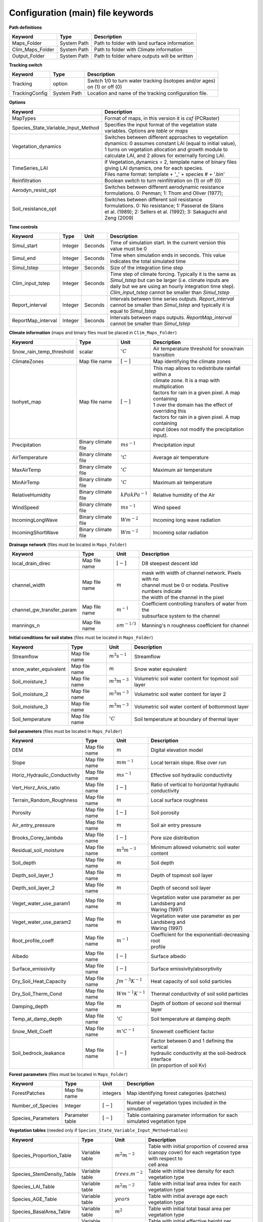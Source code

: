 Configuration (main) file keywords
==================================

**Path definitions**

+--------------------+--------------+-----------------------------------------------------------+
| Keyword            | Type         | Description                                               |
+====================+==============+===========================================================+
| Maps\_Folder       | System Path  | Path to folder with land surface information              |
+--------------------+--------------+-----------------------------------------------------------+
| Clim\_Maps\_Folder | System Path  | Path to folder with Climate information                   |
+--------------------+--------------+-----------------------------------------------------------+
| Output\_Folder     | System Path  | Path to folder where outputs will be written              |
+--------------------+--------------+-----------------------------------------------------------+

**Tracking switch**

+--------------------+--------------+------------------------------------------------------------+
| Keyword            | Type         | Description                                                |
+====================+==============+============================================================+
| Tracking           | option       | | Switch 1/0 to turn water tracking (isotopes and/or ages) |
|                    |              | | on (1) or off (0)                                        |
+--------------------+--------------+------------------------------------------------------------+
| TrackingConfig     | System Path  | Location and name of the tracking configuration file.      |
+--------------------+--------------+------------------------------------------------------------+

**Options**

+-----------------------------------------+---------------------------------------------------------------+
| Keyword                                 | Description                                                   |
+=========================================+===============================================================+
| MapTypes                                | Format of maps, in this version it is *csf* (PCRaster)        |
+-----------------------------------------+---------------------------------------------------------------+
| Species\_State\_Variable\_Input\_Method | | Specifies the input format of the vegetation state          |
|                                         | | variables. Options are *table* or *maps*                    |
+-----------------------------------------+---------------------------------------------------------------+
| Vegetation\_dynamics                    | | Switches between different approaches to vegetation         |
|                                         | | dynamics: 0 assumes constant LAI (equal to initial value),  |
|                                         | | 1 turns on vegetation allocation and growth module to       |
|                                         | | calculate LAI, and 2 allows for externally forcing LAI.     |
+-----------------------------------------+---------------------------------------------------------------+
| TimeSeries\_LAI                         | | if Vegetation\_dynamics = 2, template name of binary files  |
|                                         | | giving LAI dynamics, one for each species.                  |
|                                         | | Files name format: template + '_' + species # + '.bin'      |
+-----------------------------------------+---------------------------------------------------------------+
| Reinfiltration                          | Boolean switch to turn reinfiltration on (1) or off (0)       |
+-----------------------------------------+---------------------------------------------------------------+
| Aerodyn\_resist\_opt                    | | Switches between different aerodynamic resistance           |
|                                         | | formulations. 0: Penman; 1: Thom and Oliver (1977);         |
+-----------------------------------------+---------------------------------------------------------------+
| Soil\_resistance\_opt                   | | Switches between different soil resistance                  |
|                                         | | formulations. 0: No resistance; 1: Passerat de Silans       |
|                                         | | et al. (1989); 2: Sellers et al. (1992); 3: Sakaguchi and   |
|                                         | | Zeng (2009)                                                 |
+-----------------------------------------+---------------------------------------------------------------+

**Time controls**

+---------------------+---------+---------+--------------------------------------------------------------+
| Keyword             | Type    | Unit    | Description                                                  |
+=====================+=========+=========+==============================================================+
| Simul\_start        | Integer | Seconds | | Time of simulation start. In the current version this      |
|                     |         |         | | value must be 0                                            |
+---------------------+---------+---------+--------------------------------------------------------------+
| Simul\_end          | Integer | Seconds | | Time when simulation ends in seconds. This value           |
|                     |         |         | | indicates the total simulated time                         |
+---------------------+---------+---------+--------------------------------------------------------------+
| Simul\_tstep        | Integer | Seconds | | Size of the integration time step                          |
+---------------------+---------+---------+--------------------------------------------------------------+
| Clim\_input\_tstep  | Integer | Seconds | | Time step of climate forcing. Typically it is the same as  |
|                     |         |         | | *Simul\_tstep* but can be larger (i.e. climate inputs are  |
|                     |         |         | | daily but we are using an hourly integration time step).   |
|                     |         |         | | *Clim\_input\_tstep* cannot be smaller than *Simul\_tstep* |
+---------------------+---------+---------+--------------------------------------------------------------+
| Report\_interval    | Integer | Seconds | | Intervals between time series outputs. *Report\_interval*  |  
|                     |         |         | | cannot be smaller than *Simul\_tstep* and typically it is  |
|                     |         |         | | equal to *Simul\_tstep*                                    |
+---------------------+---------+---------+--------------------------------------------------------------+
| ReportMap\_interval | Integer | Seconds | | Intervals between maps outputs. *ReportMap\_interval*      |
|                     |         |         | | cannot be smaller than *Simul\_tstep*                      |
+---------------------+---------+---------+--------------------------------------------------------------+

**Climate information** (maps and binary files must be placed in ``Clim_Maps_Folder``)

+-----------------------------+---------------------+----------------------+-------------------------------------------------------+
| Keyword                     | Type                | Unit                 | Description                                           |
+=============================+=====================+======================+=======================================================+
| Snow\_rain\_temp\_threshold | scalar              | :math:`^{\circ}C`    | Air temperature threshold for snow/rain transition    |
+-----------------------------+---------------------+----------------------+-------------------------------------------------------+
| ClimateZones                | Map file name       | :math:`[-]`          | Map identifying the climate zones                     |
+-----------------------------+---------------------+----------------------+-------------------------------------------------------+
| Isohyet\_map                | Map file name       | :math:`[-]`          | | This map allows to redistribute rainfall within a   |
|                             |                     |                      | | climate zone. It is a map with multiplication       |
|                             |                     |                      | | factors for rain in a given pixel. A map containing |
|                             |                     |                      | | 1 over the domain has the effect of overriding this |
|                             |                     |                      | | factors for rain in a given pixel. A map containing |
|                             |                     |                      | | input (does not modify the precipitation input).    |
+-----------------------------+---------------------+----------------------+-------------------------------------------------------+
| Precipitation               | Binary climate file | :math:`ms^{-1}`      | Precipitation input                                   |
+-----------------------------+---------------------+----------------------+-------------------------------------------------------+
| AirTemperature              | Binary climate file | :math:`^{\circ}C`    | Average air temperature                               |
+-----------------------------+---------------------+----------------------+-------------------------------------------------------+
| MaxAirTemp                  | Binary climate file | :math:`^{\circ}C`    | Maximum air temperature                               |
+-----------------------------+---------------------+----------------------+-------------------------------------------------------+
| MinAirTemp                  | Binary climate file | :math:`^{\circ}C`    | Maximum air temperature                               |
+-----------------------------+---------------------+----------------------+-------------------------------------------------------+
| RelativeHumidity            | Binary climate file | :math:`kPa kPa^{-1}` | Relative humidity of the Air                          |
+-----------------------------+---------------------+----------------------+-------------------------------------------------------+
| WindSpeed                   | Binary climate file | :math:`ms^{-1}`      | Wind speed                                            |
+-----------------------------+---------------------+----------------------+-------------------------------------------------------+
| IncomingLongWave            | Binary climate file | :math:`Wm^{-2}`      | Incoming long wave radiation                          |
+-----------------------------+---------------------+----------------------+-------------------------------------------------------+
| IncomingShortWave           | Binary climate file | :math:`Wm^{-2}`      | Incoming solar radiation                              |
+-----------------------------+---------------------+----------------------+-------------------------------------------------------+

**Drainage network** (files must be located in ``Maps_Folder``)

+------------------------------+---------------+-------------------+----------------------------------------------------------+
| Keyword                      | Type          | Unit              | Description                                              |
+==============================+===============+===================+==========================================================+
| local\_drain\_direc          | Map file name | :math:`[-]`       | D8 steepest descent ldd                                  |
+------------------------------+---------------+-------------------+----------------------------------------------------------+
| channel\_width               | Map file name | :math:`m`         | | mask with width of channel network. Pixels with no     |
|                              |               |                   | | channel must be 0 or nodata. Positive numbers indicate |
|                              |               |                   | | the width of the channel in the pixel                  |
+------------------------------+---------------+-------------------+----------------------------------------------------------+
| channel\_gw\_transfer\_param | Map file name | :math:`m^{-1}`    | | Coefficient controlling transfers of water from the    |
|                              |               |                   | | subsurface system to the channel                       |
+------------------------------+---------------+-------------------+----------------------------------------------------------+
| mannings\_n                  | Map file name | :math:`sm^{-1/3}` | Manning's n roughness coefficient for channel            |
+------------------------------+---------------+-------------------+----------------------------------------------------------+

**Initial conditions for soil states** (files must be located in ``Maps_Folder``)

+-------------------------+---------------+--------------------+------------------------------------------------------+
| Keyword                 | Type          | Unit               | Description                                          |
+=========================+===============+====================+======================================================+
| Streamflow              | Map file name | :math:`m^3 s^{-1}` | Streamflow                                           |
+-------------------------+---------------+--------------------+------------------------------------------------------+
| snow\_water\_equivalent | Map file name | :math:`m`          | Snow water equivalent                                |
+-------------------------+---------------+--------------------+------------------------------------------------------+
| Soil\_moisture\_1       | Map file name | :math:`m^3 m^{-3}` | Volumetric soil water content for topmost soil layer |
+-------------------------+---------------+--------------------+------------------------------------------------------+
| Soil\_moisture\_2       | Map file name | :math:`m^3 m^{-3}` | Volumetric soil water content for layer 2            |
+-------------------------+---------------+--------------------+------------------------------------------------------+
| Soil\_moisture\_3       | Map file name | :math:`m^3 m^{-3}` | Volumetric soil water content of bottommost layer    |
+-------------------------+---------------+--------------------+------------------------------------------------------+
| Soil\_temperature       | Map file name | :math:`^{\circ}C`  | Soil temperature at boundary of thermal layer        |
+-------------------------+---------------+--------------------+------------------------------------------------------+


**Soil parameters** (files must be located in ``Maps_Folder``)

+--------------------------------+---------------+-------------------------+--------------------------------------------------------+
| Keyword                        | Type          | Unit                    | Description                                            |
+================================+===============+=========================+========================================================+
| DEM                            | Map file name | :math:`m`               | Digital elevation model                                |
+--------------------------------+---------------+-------------------------+--------------------------------------------------------+
| Slope                          | Map file name | :math:`mm^{-1}`         | Local terrain slope. Rise over run                     |
+--------------------------------+---------------+-------------------------+--------------------------------------------------------+
| Horiz\_Hydraulic\_Conductivity | Map file name | :math:`ms^{-1}`         | Effective soil hydraulic conductivity                  |
+--------------------------------+---------------+-------------------------+--------------------------------------------------------+
| Vert\_Horz\_Anis\_ratio        | Map file name | :math:`[-]`             | Ratio of vertical to horizontal hydraulic conductivity |
+--------------------------------+---------------+-------------------------+--------------------------------------------------------+
| Terrain\_Random\_Roughness     | Map file name | :math:`m`               | Local surface roughness                                |
+--------------------------------+---------------+-------------------------+--------------------------------------------------------+
| Porosity                       | Map file name | :math:`[-]`             | Soil porosity                                          |
+--------------------------------+---------------+-------------------------+--------------------------------------------------------+
| Air\_entry\_pressure           | Map file name | :math:`m`               | Soil air entry pressure                                |
+--------------------------------+---------------+-------------------------+--------------------------------------------------------+
| Brooks\_Corey\_lambda          | Map file name | :math:`[-]`             | Pore size distribution                                 |
+--------------------------------+---------------+-------------------------+--------------------------------------------------------+
| Residual\_soil\_moisture       | Map file name | :math:`m^{3}m^{-3}`     | Minimum allowed volumetric soil water content          |
+--------------------------------+---------------+-------------------------+--------------------------------------------------------+
| Soil\_depth                    | Map file name | :math:`m`               | Soil depth                                             |
+--------------------------------+---------------+-------------------------+--------------------------------------------------------+
| Depth\_soil\_layer\_1          | Map file name | :math:`m`               | Depth of topmost soil layer                            |
+--------------------------------+---------------+-------------------------+--------------------------------------------------------+
| Depth\_soil\_layer\_2          | Map file name | :math:`m`               | Depth of second soil layer                             |
+--------------------------------+---------------+-------------------------+--------------------------------------------------------+
| Veget\_water\_use\_param1      | Map file name | :math:`m`               | | Vegetation water use parameter as per Landsberg and  |
|                                |               |                         | | Waring (1997)                                        |
+--------------------------------+---------------+-------------------------+--------------------------------------------------------+
| Veget\_water\_use\_param2      | Map file name | :math:`m`               | | Vegetation water use parameter as per Landsberg and  |
|                                |               |                         | | Waring (1997)                                        |
+--------------------------------+---------------+-------------------------+--------------------------------------------------------+
| Root\_profile\_coeff           | Map file name | :math:`m^{-1}`          | | Coefficient for the exponentiall-decreasing root     |
|                                |               |                         | | profile                                              |
+--------------------------------+---------------+-------------------------+--------------------------------------------------------+
| Albedo                         | Map file name | :math:`[-]`             | Surface albedo                                         |
+--------------------------------+---------------+-------------------------+--------------------------------------------------------+
| Surface\_emissivity            | Map file name | :math:`[-]`             | Surface emissivity/absorptivity                        |
+--------------------------------+---------------+-------------------------+--------------------------------------------------------+
| Dry\_Soil\_Heat\_Capacity      | Map file name | :math:`Jm^{-3}K^{-1}`   | Heat capacity of soil solid particles                  |
+--------------------------------+---------------+-------------------------+--------------------------------------------------------+
| Dry\_Soil\_Therm\_Cond         | Map file name | :math:`Wm^{-1}K^{-1}`   | Thermal conductivity of soil solid particles           |
+--------------------------------+---------------+-------------------------+--------------------------------------------------------+
| Damping\_depth                 | Map file name | :math:`m`               | Depth of bottom of second soil thermal layer           |
+--------------------------------+---------------+-------------------------+--------------------------------------------------------+
| Temp\_at\_damp\_depth          | Map file name | :math:`^{\circ}C`       | Soil temperature at damping depth                      |
+--------------------------------+---------------+-------------------------+--------------------------------------------------------+
| Snow\_Melt\_Coeff              | Map file name | :math:`m^{\circ}C^{-1}` | Snowmelt coefficient factor                            |
+--------------------------------+---------------+-------------------------+--------------------------------------------------------+
| Soil\_bedrock\_leakance        | Map file name | :math:`[-]`             | | Factor between 0 and 1 defining the vertical         |
|                                |               |                         | | hydraulic conductivity at the soil-bedrock interface |
|                                |               |                         | | (in proportion of soil Kv)                           |
+--------------------------------+---------------+-------------------------+--------------------------------------------------------+
  

**Forest parameters** (files must be located in ``Maps_Folder``)

+---------------------+-----------------+-------------+---------------------------------------------------------------------------+
| Keyword             | Type            | Unit        | Description                                                               |
+=====================+=================+=============+===========================================================================+
| ForestPatches       | Map file name   | integers    | Map identifying forest categories (patches)                               |
+---------------------+-----------------+-------------+---------------------------------------------------------------------------+
| Number\_of\_Species | Integer         | :math:`[-]` | Number of vegetation types included in the simulation                     |
+---------------------+-----------------+-------------+---------------------------------------------------------------------------+
| Species\_Parameters | Parameter table | :math:`[-]` | Table containing parameter information for each simulated vegetation type |
+---------------------+-----------------+-------------+---------------------------------------------------------------------------+


**Vegetation tables** (needed only if ``Species_State_Variable_Input_Method=tables``)

+-----------------------------+----------------+----------------------+-------------------------------------------------------------+
| Keyword                     | Type           | Unit                 | Description                                                 |
+=============================+================+======================+=============================================================+
| Species\_Proportion\_Table  | Variable table | :math:`m^{2} m^{-2}` | | Table with initial proportion of covered area             |
|                             |                |                      | | (canopy cover) for each vegetation type with respect to   |
|                             |                |                      | | cell area                                                 |
+-----------------------------+----------------+----------------------+-------------------------------------------------------------+
| Species\_StemDensity\_Table | Variable table | :math:`trees.m^{-2}` | Table with initial tree density for each vegetation type    |
+-----------------------------+----------------+----------------------+-------------------------------------------------------------+
| Species\_LAI\_Table         | Variable table | :math:`m^{2} m^{-2}` | Table with initial leaf area index for each vegetation type |
+-----------------------------+----------------+----------------------+-------------------------------------------------------------+ 
| Species\_AGE\_Table         | Variable table | :math:`years`        | Table with initial average age each vegetation type         |
+-----------------------------+----------------+----------------------+-------------------------------------------------------------+
| Species\_BasalArea\_Table   | Variable table | :math:`m^{2}`        | Table with initial total basal area per vegetation type     |
+-----------------------------+----------------+----------------------+-------------------------------------------------------------+
| Species\_Height\_table      | Variable table | :math:`m`            | Table with initial effective height per vegetation type     |
+-----------------------------+----------------+----------------------+-------------------------------------------------------------+
| Species\_RootMass\_table    | Variable table | :math:`g m^{-3}`     | | Table with initial root mass per volume of soil for each  |
|                             |                |                      | | vegetation type                                           |
+-----------------------------+----------------+----------------------+-------------------------------------------------------------+

**Map report switches**

+---------------------------------------+------------------------+-----------------------------------------------------+-----------+
| Keyword                               | Unit                   | Description                                         | File root |
+=======================================+========================+=====================================================+===========+
| Report\_Long\_Rad\_Down               | :math:`W m^{-2}`       | | Downwelling long wave (infrared) radiation at the | LDown     |
|                                       |                        | | top of the canopy (climate input)                 |           |
+---------------------------------------+------------------------+-----------------------------------------------------+-----------+
| Report\_Short\_Rad\_Down              | :math:`W m^{-2}`       | | Incoming shortwave (visible) radiation at the top | Sdown     |
|                                       |                        | | of canopy (climate input)                         |           |
+---------------------------------------+------------------------+-----------------------------------------------------+-----------+
| Report\_Precip                        | :math:`m s^{-1}`       | Precipitation (climate input)                       | Pp        |
+---------------------------------------+------------------------+-----------------------------------------------------+-----------+
| Report\_Rel\_Humidity                 | :math:`Pa^{1} Pa^{-1}` | Relative humidity in the atmosphere (climate input) | RH        |
+---------------------------------------+------------------------+-----------------------------------------------------+-----------+
| Report\_Wind\_Speed                   | :math:`m s^{-1}`       | Horizontal wind speed (climate input)               | WndSp     |
+---------------------------------------+------------------------+-----------------------------------------------------+-----------+
| Report\_AvgAir\_Temperature           | :math:`^{\circ}C`      | Average air temperature (climate input)             | Tp        |
+---------------------------------------+------------------------+-----------------------------------------------------+-----------+
| Report\_MinAir\_Temperature           | :math:`^{\circ}C`      | Minimum air temperature (climate input)             | TpMin     |
+---------------------------------------+------------------------+-----------------------------------------------------+-----------+
| Report\_MaxAir\_Temperature           | :math:`^{\circ}C`      | Maximum air temperature (climate input)             | TpMax     |
+---------------------------------------+------------------------+-----------------------------------------------------+-----------+
| Report\_SWE                           | :math:`m`              | Snow water equivalent                               | SWE       |
+---------------------------------------+------------------------+-----------------------------------------------------+-----------+
| Report\_Infilt\_Cap                   | :math:`m s^{-1}`       | Infiltration _Capacity                              | IfCap     |
+---------------------------------------+------------------------+-----------------------------------------------------+-----------+
| Report\_Streamflow                    | :math:`m^{3}s^{-1}`    | Channel discharge                                   | Q         |
+---------------------------------------+------------------------+-----------------------------------------------------+-----------+
| Report\_Soil\_Water\_Content\_Average | :math:`m^{3}m^{-3}`    | | Average volumetric water content for entire soil  | SWCav     |
|                                       |                        | | profile                                           |           |
+---------------------------------------+------------------------+-----------------------------------------------------+-----------+
| Report\_Soil\_Water\_Content\_Up      | :math:`m^{3}m^{-3}`    | | Average volumetric water content for the two      | SWCup     |
|                                       |                        | | upper soil layers                                 |           |
+---------------------------------------+------------------------+-----------------------------------------------------+-----------+
| Report\_Soil\_Water\_Content\_L1      | :math:`m^{3}m^{-3}`    | | Volumetric water content for topmost              | SWC1      |
|                                       |                        | | soil layer                                        |           |
+---------------------------------------+------------------------+-----------------------------------------------------+-----------+
| Report\_Soil\_Water\_Content\_L2      | :math:`m^{3}m^{-3}`    | | Volumetric water content for second               | SWC2      |
|                                       |                        | | soil layer                                        |           |
+---------------------------------------+------------------------+-----------------------------------------------------+-----------+
| Report\_Soil\_Water\_Content\_L3      | :math:`m^{3}m^{-3}`    | | Volumetric water content for bottommost           | SWC3      |
|                                       |                        | | soil layer                                        |           |
+---------------------------------------+------------------------+-----------------------------------------------------+-----------+
| Report\_WaterTableDepth               | :math:`m`              | | Depth the equivalent water table using the        | WTD       |
|                                       |                        | | average soil moisture                             |           |
+---------------------------------------+------------------------+-----------------------------------------------------+-----------+
| Report\_Soil\_Sat\_Deficit            | :math:`m`              | Meters of water needed to saturate soil             | SatDef    |
+---------------------------------------+------------------------+-----------------------------------------------------+-----------+
| Report\_Ground\_Water                 | :math:`m`              | | Meters of water above field capacity in the third | GW        |
|                                       |                        | | hydrologic layer                                  |           |
+---------------------------------------+------------------------+-----------------------------------------------------+-----------+
| Report\_Soil\_Net\_Rad                | :math:`Wm^{-2}`        | Soil net radiation integrated over the grid cell    | NRs       |
+---------------------------------------+------------------------+-----------------------------------------------------+-----------+
| Report\_Soil\_LE                      | :math:`Wm^{-2}`        | Latent heat for surface layer                       | LEs       |
+---------------------------------------+------------------------+-----------------------------------------------------+-----------+
| Report\_Sens\_Heat                    | :math:`Wm^{-2}`        | Sensible heat for surface layer                     | SensH     |
+---------------------------------------+------------------------+-----------------------------------------------------+-----------+
| Report\_Grnd\_Heat                    | :math:`Wm^{-2}`        | Ground heat                                         | GrndH     |
+---------------------------------------+------------------------+-----------------------------------------------------+-----------+
| Report\_Snow\_Heat                    | :math:`Wm^{-2}`        | Turbulent heat exchange with snowpack               | SnowH     |
+---------------------------------------+------------------------+-----------------------------------------------------+-----------+
| Report\_Soil\_Temperature             | :math:`^{\circ}C`      | | Soil temperature at the bottom of first thermal   | Ts        |
|                                       |                        | | layer                                             |           |
+---------------------------------------+------------------------+-----------------------------------------------------+-----------+
| Report\_Skin\_Temperature             | :math:`^{\circ}C`      | Soil skin temperature                               | Tskin     |
+---------------------------------------+------------------------+-----------------------------------------------------+-----------+
| Report\_Total\_ET                     | :math:`m s^{-1}`       | Total evapotranspiration                            | Evap      |
+---------------------------------------+------------------------+-----------------------------------------------------+-----------+
| Report\_Transpiration\_sum            | :math:`m s^{-1}`       | | Transpiration integrated over the grid cell using | EvapT     |
|                                       |                        | | vegetation fractions                              |           |
+---------------------------------------+------------------------+-----------------------------------------------------+-----------+
| Report\_Einterception\_sum            | :math:`m s^{-1}`       | | Evaporation of intercepted water integrated over  | EvapI     |
|                                       |                        | | the grid cell using vegetation fractions          |           |
+---------------------------------------+------------------------+-----------------------------------------------------+-----------+
| Report\_Esoil\_sum                    | :math:`m s^{-1}`       | | Soil evaporation integrated over subcanopy and    | EvapS     |
|                                       |                        | | bare soil fractions                               |           |
+---------------------------------------+------------------------+-----------------------------------------------------+-----------+
| Report\_Net\_Rad\_sum                 | :math:`Wm^{-2}`        | | Top-of-canopy net radiation integrated over the   | NRtot     |
|                                       |                        | | grid cell (including bare soil fraction)          |           |
+---------------------------------------+------------------------+-----------------------------------------------------+-----------+
| Report\_Veget\_frac                   | :math:`m^{2} m^{-2}`   | | Fraction of cell covered by canopy of vegetation  | p\_*n*    |
|                                       |                        | | type *n*                                          |           |
+---------------------------------------+------------------------+-----------------------------------------------------+-----------+
| Report\_Stem\_Density                 | :math:`stems m^{-2}`   | Density of individuals of vegetation type *n*       | ntr\_*n*  |
+---------------------------------------+------------------------+-----------------------------------------------------+-----------+
| Report\_Leaf\_Area\_Index             | :math:`m^{2} m^{-2}`   | Leaf area index of vegetation type *n*              | lai\_*n*  |
+---------------------------------------+------------------------+-----------------------------------------------------+-----------+
| Report\_Stand\_Age                    | :math:`years`          | Age of stand of vegetation type *n*                 | age\_*n*  |
+---------------------------------------+------------------------+-----------------------------------------------------+-----------+
| Report\_Canopy\_Conductance           | :math:`m s^{-1}`       | Canopy conductance for vegetation type *n*          | gc\_*n*   |
+---------------------------------------+------------------------+-----------------------------------------------------+-----------+
| Report\_GPP                           | :math:`gC m^{-2}`      | | Gross primary production for vegetation type *n*  | gpp\_*n*  |
|                                       |                        | | during the time step                              |           |
+---------------------------------------+------------------------+-----------------------------------------------------+-----------+
| Report\_NPP                           | :math:`gC^{-1} m^{-2}` | | Net primary production for vegetation type *n*    | npp\_*n*  |
|                                       |                        | | during the time step                              |           |
+---------------------------------------+------------------------+-----------------------------------------------------+-----------+
| Report\_Basal\_Area                   | :math:`m^{2}`          | Total basal area of vegetation type *n*             | bas\_*n*  |
+---------------------------------------+------------------------+-----------------------------------------------------+-----------+
| Report\_Tree\_Height                  | :math:`m`              | Height of stand of vegetation type *n*              | hgt\_*n*  |
+---------------------------------------+------------------------+-----------------------------------------------------+-----------+
| Report\_Root\_Mass                    | :math:`g m^{-3}`       | Root mass per volume of soil vegetation type *n*    | root\_*n* |
+---------------------------------------+------------------------+-----------------------------------------------------+-----------+
| Report\_Canopy\_Temp                  | :math:`^{\circ}C`      | Canopy temperature of vegetation type *n*           | Tc\_*n*   |
+---------------------------------------+------------------------+-----------------------------------------------------+-----------+
| Report\_Canopy\_NetR                  | :math:`W m^{-2}`       | Net radiation above the vegetation type *n*         | NRc\_*n*  |
+---------------------------------------+------------------------+-----------------------------------------------------+-----------+
| Report\_Canopy\_LE\_E                 | :math:`W m^{-2}`       | | Latent heat for evaporation of canopy             | LEEi\_*n* |
|                                       |                        | | interception for vegetation type *n*              |           |
+---------------------------------------+------------------------+-----------------------------------------------------+-----------+
| Report\_Canopy\_LE\_T                 | :math:`W m^{-2}`       | Transpiration latent heat for vegetation type *n*   | LETr\_*n* |
+---------------------------------------+------------------------+-----------------------------------------------------+-----------+
| Report\_Canopy\_Sens\_Heat            | :math:`W m^{-2}`       | Sensible heat, canopy layer of vegetation type *n*  | Hc\_*n*   |
+---------------------------------------+------------------------+-----------------------------------------------------+-----------+
| Report\_Canopy\_Water\_Stor           | :math:`m`              | Intercepted water storage of vegetation type *n*    | Cs\_*n*   |
+---------------------------------------+------------------------+-----------------------------------------------------+-----------+
| Report\_species\_ET                   | :math:`m s^{-1}`       | Evapotranspiration within the vegetation type *n*   | ETc\_*n*  |
+---------------------------------------+------------------------+-----------------------------------------------------+-----------+
| Report\_Transpiration                 | :math:`m s^{-1}`       | Transpiration from vegetation type *n*              | Trp\_*n*  |
+---------------------------------------+------------------------+-----------------------------------------------------+-----------+
| Report\_Einterception                 | :math:`m s^{-1}`       | | Evaporation of intercepted water for the          | Ei\_*n*   |
|                                       |                        | | vegetation type *n*                               |           |
+---------------------------------------+------------------------+-----------------------------------------------------+-----------+
| Report\_Esoil                         | :math:`m s^{-1}`       | Soil evaporation under the vegetation type *n*      | Es\_*n*   |
+---------------------------------------+------------------------+-----------------------------------------------------+-----------+
| Report\_GW\_to\_Channnel              | :math:`m`              |  Quantity of groundwater seeping in stream water    | GWChn     |
+---------------------------------------+------------------------+-----------------------------------------------------+-----------+
| Report\_Surface\_to\_Channel          | :math:`m`              | | Quantity of surface runoff contributing to        | SrfChn    |
|                                       |                        | | stream water                                      |           |
+---------------------------------------+------------------------+-----------------------------------------------------+-----------+
| Report\_Infiltration                  | :math:`m`              | | Meters of water (re)infiltrated water in the      | Inf       |
|                                       |                        | | first hydrological layer                          |           |
+---------------------------------------+------------------------+-----------------------------------------------------+-----------+
| Report\_Return\_Flow\_Surface         | :math:`m`              | | Meters of water exfiltrated from the first        | RSrf      |
|                                       |                        | | hydrological layer                                |           |
+---------------------------------------+------------------------+-----------------------------------------------------+-----------+
| Report\_Overland\_Inflow              | :math:`m`              | Surface run-on (excluding channel inflow)           | LSrfi     |
+---------------------------------------+------------------------+-----------------------------------------------------+-----------+
| Report\_Stream\_Inflow                | :math:`m`              | Incoming stream water                               | LChni     |
+---------------------------------------+------------------------+-----------------------------------------------------+-----------+
| Report\_Groundwater\_Inflow           | :math:`m`              | Lateral groundwater inflow                          | LGWi      |
+---------------------------------------+------------------------+-----------------------------------------------------+-----------+
| Report\_Overland\_Outflow             | :math:`m`              | Surface run-off (excluding channel outflow)         | LSrfo     |
+---------------------------------------+------------------------+-----------------------------------------------------+-----------+
| Report\_Groundwater\_Outflow          | :math:`m`              | Lateral groundwater outflow                         | LGWo      |
+---------------------------------------+------------------------+-----------------------------------------------------+-----------+
| Report\_GW\_to\_Channnel\_acc         | :math:`m`              | | Cumulated quantity of groundwater seeping in      | GWChnA    |
|                                       |                        | | stream water                                      |           |
+---------------------------------------+------------------------+-----------------------------------------------------+-----------+
| Report\_Surface\_to\_Channel\_acc     | :math:`m`              | | Cumulated quantity of surface runoff contributing | SrfChnA   |
|                                       |                        | |  to stream water                                  |           |
+---------------------------------------+------------------------+-----------------------------------------------------+-----------+
| Report\_Infiltration\_acc             | :math:`m`              | | Cumulated meters of water (re)infiltrated water   | InfA      |
|                                       |                        | | in the first hydrological layer                   |           |
+---------------------------------------+------------------------+-----------------------------------------------------+-----------+
| Report\_Return\_Flow\_Surface\_acc    | :math:`m`              | | Cumulated meters of water exfiltrated from the    | RSrfA     |
|                                       |                        | | first hydrological layer                          |           |
+---------------------------------------+------------------------+-----------------------------------------------------+-----------+
| Report\_Overland\_Inflow\_acc         | :math:`m`              | Cumulated surface run-on (excluding channel inflow) | LSrfiA    |
+---------------------------------------+------------------------+-----------------------------------------------------+-----------+
| Report\_Stream\_Inflow\_acc           | :math:`m`              | Cumulated lncoming stream water                     | LChniA    |
+---------------------------------------+------------------------+-----------------------------------------------------+-----------+
| Report\_Groundwater\_Inflow\_acc      | :math:`m`              | Cumulated lateral groundwater inflow                | LGWiA     |
+---------------------------------------+------------------------+-----------------------------------------------------+-----------+
| Report\_Overland\_Outflow\_acc        | :math:`m`              | Cumulated surface run-off (excludes discharge)      | LSrfoA    |
+---------------------------------------+------------------------+-----------------------------------------------------+-----------+
| Report\_Groundwater\_Outflow\_acc     | :math:`m`              | Cumulated lateral groundwater outflow               | LGWo      |
+---------------------------------------+------------------------+-----------------------------------------------------+-----------+


**Map mask for time series locations**

+----------+---------------+---------------------------------------------------------------------+
| Keyword  | Type          | Description                                                         |
+==========+===============+=====================================================================+
| TS\_mask | Map file name | | Map identifying cells for which state variables will be reported. |
|          |               | | Map should be zero everywhere except for target cells.            |
|          |               | | A maximum of 32 cells can be reported.                            |
+----------+---------------+---------------------------------------------------------------------+

**Time series report switches**

Written outputs file are time series tables at cells identified in ``TS_mask``.

+-----------------------------------+------------------------+-----------------------------------------------------+--------------------------+
| Keyword                           | Unit                   | Description                                         | File name                |
+===================================+========================+=====================================================+==========================+
| Ts\_OutletDischarge               | :math:`m^{3} s^{-1}`   | | Discharge at cells with *ldd* value = 5 (outlets  | OutletDisch.tab          |
|                                   |                        | |  and sinks)                                       |                          |
+-----------------------------------+------------------------+-----------------------------------------------------+--------------------------+
| Ts\_Long\_Rad\_Down               | :math:`W m^{-2}`       | | Downwelling long wave (infrared) radiation at the | LDown.tab                |
|                                   |                        | | top of the canopy (climate input)                 |                          |
+-----------------------------------+------------------------+-----------------------------------------------------+--------------------------+
| Ts\_Short\_Rad\_Down              | :math:`W m^{-2}`       | | Incoming shortwave (visible) radiation at the top | Sdown.tab                |
|                                   |                        | | of canopy (climate input)                         |                          |
+-----------------------------------+------------------------+-----------------------------------------------------+--------------------------+
| Ts\_Precip                        | :math:`m s^{-1}`       | Precipitation (climate input)                       | Precip.tab               |
+-----------------------------------+------------------------+-----------------------------------------------------+--------------------------+
| Ts\_Rel\_Humidity                 | :math:`Pa^{1} Pa^{-1}` | Relative humidity in the atmosphere (climate input) | RelHumid.tab             |
+-----------------------------------+------------------------+-----------------------------------------------------+--------------------------+
| Ts\_Wind\_Speed                   | :math:`m s^{-1}`       | Horizontal wind speed (climate input)               | WindSpeed.tab            |
+-----------------------------------+------------------------+-----------------------------------------------------+--------------------------+
| Ts\_AvgAir\_Temperature           | :math:`^{\circ}C`      | Average air temperature (climate input)             | AvgTemp.tab              |
+-----------------------------------+------------------------+-----------------------------------------------------+--------------------------+
| Ts\_MinAir\_Temperature           | :math:`^{\circ}C`      | Minimum air temperature (climate input)             | MinTemp.tab              |
+-----------------------------------+------------------------+-----------------------------------------------------+--------------------------+
| Ts\_MaxAir\_Temperature           | :math:`^{\circ}C`      | Maximum air temperature (climate input)             | MaxTemp.tab              |
+-----------------------------------+------------------------+-----------------------------------------------------+--------------------------+
| Ts\_SWE                           | :math:`m`              | Snow water equivalent                               | SWE.tab                  |
+-----------------------------------+------------------------+-----------------------------------------------------+--------------------------+
| Ts\_Infilt\_Cap                   | :math:`m s^{-1}`       | Infiltration _Capacity                              | InfiltCap.tab            |
+-----------------------------------+------------------------+-----------------------------------------------------+--------------------------+
| Ts\_Streamflow                    | :math:`m^{3}s^{-1}`    | Channel discharge                                   | Streamflow.tab           |
+-----------------------------------+------------------------+-----------------------------------------------------+--------------------------+
| Ts\_Ponding                       | :math:`m^{3}m^{-3}`    | | Surface water height                              | Ponding.tab              |
+-----------------------------------+------------------------+-----------------------------------------------------+--------------------------+
| Ts\_Soil\_Water\_Content\_Average | :math:`m^{3}m^{-3}`    | | Average volumetric water content for entire soil  | SoilMoistureAv.tab       |
|                                   |                        | | profile                                           |                          |
+-----------------------------------+------------------------+-----------------------------------------------------+--------------------------+
| Ts\_Soil\_Water\_Content\_Up      | :math:`m^{3}m^{-3}`    | | Average volumetric water content for the two      | SoilMoistureUp.tab       |
|                                   |                        | | upper soil layers                                 |                          |
+-----------------------------------+------------------------+-----------------------------------------------------+--------------------------+
| Ts\_Soil\_Water\_Content\_L1      | :math:`m^{3}m^{-3}`    | | Volumetric water content for topmost              | SoilMoistureL1.tab       |
|                                   |                        | | soil layer                                        |                          |
+-----------------------------------+------------------------+-----------------------------------------------------+--------------------------+
| Ts\_Soil\_Water\_Content\_L2      | :math:`m^{3}m^{-3}`    | | Volumetric water content for second               | SoilMoistureL2.tab       |
|                                   |                        | | soil layer                                        |                          |
+-----------------------------------+------------------------+-----------------------------------------------------+--------------------------+
| Ts\_Soil\_Water\_Content\_L3      | :math:`m^{3}m^{-3}`    | | Volumetric water content for bottommost           | SoilMoistureL3.tab       |
|                                   |                        | | soil layer                                        |                          |
+-----------------------------------+------------------------+-----------------------------------------------------+--------------------------+
| Ts\_WaterTableDepth               | :math:`m`              | | Depth the equivalent water table using the        | WaterTableDepth.tab      |
|                                   |                        | | average soil moisture                             |                          |
+-----------------------------------+------------------------+-----------------------------------------------------+--------------------------+
| Ts\_Soil\_Sat\_Deficit            | :math:`m`              | | Water depth needed to saturate the cells          | SoilSatDef.tab           |
|                                   |                        | | identified in *TS\_mask*                          |                          |
+-----------------------------------+------------------------+-----------------------------------------------------+--------------------------+
| Ts\_Ground\_Water                 | :math:`m`              | | Meters of water above field capacity in the third | GroundWater.tab          |
|                                   |                        | | hydrologic layer                                  |                          |
+-----------------------------------+------------------------+-----------------------------------------------------+--------------------------+
| Ts\_Soil\_Net\_Rad                | :math:`Wm^{-2}`        | Soil net radiation integrated over the grid cell    | NetRadS.tab              |
+-----------------------------------+------------------------+-----------------------------------------------------+--------------------------+
| Ts\_Soil\_LE                      | :math:`Wm^{-2}`        | Latent heat for surface layer                       | LatHeat.tab              |
+-----------------------------------+------------------------+-----------------------------------------------------+--------------------------+
| Ts\_Sens\_Heat                    | :math:`Wm^{-2}`        | Sensible heat for surface layer                     | SensHeat.tab             |
+-----------------------------------+------------------------+-----------------------------------------------------+--------------------------+
| Ts\_Grnd\_Heat                    | :math:`Wm^{-2}`        | Ground heat                                         | GrndHeat.tab             |
+-----------------------------------+------------------------+-----------------------------------------------------+--------------------------+
| Ts\_Snow\_Heat                    | :math:`Wm^{-2}`        | Turbulent heat exchange with snowpack               | SnowHeat.tab             |
+-----------------------------------+------------------------+-----------------------------------------------------+--------------------------+
| Ts\_Soil\_Temperature             | :math:`^{\circ}C`      | | Soil temperature at the bottom of first thermal   | SoilTemp.tab             |
|                                   |                        | | layer                                             |                          |
+-----------------------------------+------------------------+-----------------------------------------------------+--------------------------+
| Ts\_Skin\_Temperature             | :math:`^{\circ}C`      | Soil skin temperature                               | SkinTemp.tab             |
+-----------------------------------+------------------------+-----------------------------------------------------+--------------------------+
| Ts\_Total\_ET                     | :math:`m s^{-1}`       | Total evapotranspiration                            | Evap.tab                 |
+-----------------------------------+------------------------+-----------------------------------------------------+--------------------------+
| Ts\_Transpiration\_sum            | :math:`m s^{-1}`       | | Transpiration integrated over the grid cell using | EvapT.tab                |
|                                   |                        | | vegetation fractions                              |                          |
+-----------------------------------+------------------------+-----------------------------------------------------+--------------------------+
| Ts\_Einterception\_sum            | :math:`m s^{-1}`       | | Evaporation of intercepted water integrated over  | EvapI.tab                |
|                                   |                        | | the grid cell using vegetation fractions          |                          |
+-----------------------------------+------------------------+-----------------------------------------------------+--------------------------+
| Ts\_Esoil\_sum                    | :math:`m s^{-1}`       | | Soil evaporation integrated over subcanopy and    | EvapS.tab                |
|                                   |                        | | bare soil fractions                               |                          |
+-----------------------------------+------------------------+-----------------------------------------------------+--------------------------+
| Ts\_Net\_Rad\_sum                 | :math:`Wm^{-2}`        | | Top-of-canopy net radiation integrated over the   | NetRadtot.tab            |
|                                   |                        | | grid cell (including bare soil fraction)          |                          |
+-----------------------------------+------------------------+-----------------------------------------------------+--------------------------+
| Ts\_Veget\_frac                   | :math:`m^{2} m^{-2}`   | | Fraction of cell covered by canopy of vegetation  | p\_*n*.tab               |
|                                   |                        | | type *n*                                          |                          |
+-----------------------------------+------------------------+-----------------------------------------------------+--------------------------+
| Ts\_Stem\_Density                 | :math:`stems m^{-2}`   | Density of individuals of vegetation type *n*       | num\_of\_trees\_*n*.tab  |
+-----------------------------------+------------------------+-----------------------------------------------------+--------------------------+
| Ts\_Leaf\_Area\_Index             | :math:`m^{2} m^{-2}`   | Leaf area index of vegetation type *n*              | lai\_*n*.tab             |
+-----------------------------------+------------------------+-----------------------------------------------------+--------------------------+
| Ts\_Canopy\_Conductance           | :math:`m s^{-1}`       | Canopy conductance for vegetation type *n*          | CanopyConduct\_*n*.tab   |
+-----------------------------------+------------------------+-----------------------------------------------------+--------------------------+
| Ts\_GPP                           | :math:`gC m^{-2}`      | | Gross primary production for vegetation type *n*  | GPP\_*n*.tab             |
|                                   |                        | | during the time step                              |                          |
+-----------------------------------+------------------------+-----------------------------------------------------+--------------------------+
| Ts\_NPP                           | :math:`gC^{-1} m^{-2}` | | Net primary production for vegetation type *n*    | NPP\_*n*.tab             |
|                                   |                        | | during the time step                              |                          |
+-----------------------------------+------------------------+-----------------------------------------------------+--------------------------+
| Ts\_Basal\_Area                   | :math:`m^{2}`          | Total basal area of vegetation type *n*             | BasalArea\_*n*.tab       |
+-----------------------------------+------------------------+-----------------------------------------------------+--------------------------+
| Ts\_Tree\_Height                  | :math:`m`              | Height of stand of vegetation type *n*              | TreeHeight\_*n*.tab      |
+-----------------------------------+------------------------+-----------------------------------------------------+--------------------------+
| Ts\_Root\_Mass                    | :math:`g m^{-3}`       | Root mass per volume of soil vegetation type *n*    | RootMass\_*n*.tab        |
+-----------------------------------+------------------------+-----------------------------------------------------+--------------------------+
| Ts\_Canopy\_Temp                  | :math:`^{\circ}C`      | Canopy temperature of vegetation type *n*           | CanopyTemp\_*n*.tab      |
+-----------------------------------+------------------------+-----------------------------------------------------+--------------------------+
| Ts\_Canopy\_NetR                  | :math:`W m^{-2}`       | Net radiation above the vegetation type *n*         | NetRadC\_*n*.tab         |
+-----------------------------------+------------------------+-----------------------------------------------------+--------------------------+
| Ts\_Canopy\_LE\_E                 | :math:`W m^{-2}`       | | Latent heat for evaporation of canopy             | CanopyLatHeatEi\_*n*.tab |
|                                   |                        | | interception for vegetation type *n*              |                          |
+-----------------------------------+------------------------+-----------------------------------------------------+--------------------------+
| Ts\_Canopy\_LE\_T                 | :math:`W m^{-2}`       | Transpiration latent heat for vegetation type *n*   | CanopyLatHeatTr\_*n*.tab |
+-----------------------------------+------------------------+-----------------------------------------------------+--------------------------+
| Ts\_Canopy\_Sens\_Heat            | :math:`W m^{-2}`       | Sensible heat, canopy layer of vegetation type *n*  | CanopySensHeat\_*n*.tab  |
+-----------------------------------+------------------------+-----------------------------------------------------+--------------------------+
| Ts\_Canopy\_Water\_Stor           | :math:`m`              | Intercepted water storage of vegetation type *n*    | CanopyWaterStor\_*n*.tab |
+-----------------------------------+------------------------+-----------------------------------------------------+--------------------------+
| Ts\_species\_ET                   | :math:`m s^{-1}`       | Evapotranspiration within the vegetation type *n*   | ETc\_*n*.tab             |
+-----------------------------------+------------------------+-----------------------------------------------------+--------------------------+
| Ts\_Transpiration                 | :math:`m s^{-1}`       | Transpiration from vegetation type *n*              | EvapT\_*n*.tab           |
+-----------------------------------+------------------------+-----------------------------------------------------+--------------------------+
| Ts\_Einterception                 | :math:`m s^{-1}`       | | Evaporation of intercepted water for the          | EvapI\_*n*.tab           |
|                                   |                        | | vegetation type *n*                               |                          |
+-----------------------------------+------------------------+-----------------------------------------------------+--------------------------+
| Ts\_Esoil                         | :math:`m s^{-1}`       | Soil evaporation under the vegetation type *n*      | EvapS\_*n*.tab           |
+-----------------------------------+------------------------+-----------------------------------------------------+--------------------------+
| Ts\_GW\_to\_Channnel              | :math:`m`              |  Quantity of groundwater seeping in stream water    | GWtoChn.tab              |
+-----------------------------------+------------------------+-----------------------------------------------------+--------------------------+
| Ts\_Surface\_to\_Channel          | :math:`m`              | | Quantity of surface runoff contributing to        | SrftoChn.tab             |
|                                   |                        | | stream water                                      |                          |
+-----------------------------------+------------------------+-----------------------------------------------------+--------------------------+
| Ts\_Infiltration                  | :math:`m`              | | Meters of water (re)infiltrated water in the      | Infilt.tab               |
|                                   |                        | | first hydrological layer                          |                          |
+-----------------------------------+------------------------+-----------------------------------------------------+--------------------------+
| Ts\_Return\_Flow\_Surface         | :math:`m`              | | Meters of water exfiltrated from the first        | ReturnSrf.tab            |
|                                   |                        | | hydrological layer                                |                          |
+-----------------------------------+------------------------+-----------------------------------------------------+--------------------------+
| Ts\_Overland\_Inflow              | :math:`m`              | Surface run-on (excluding channel inflow)           | SrfLatI.tab              |
+-----------------------------------+------------------------+-----------------------------------------------------+--------------------------+
| Ts\_Stream\_Inflow                | :math:`m`              | Incoming stream water                               | ChnLatI.tab              |
+-----------------------------------+------------------------+-----------------------------------------------------+--------------------------+
| Ts\_Groundwater\_Inflow           | :math:`m`              | Lateral groundwater inflow                          | GWLatI.tab               |
+-----------------------------------+------------------------+-----------------------------------------------------+--------------------------+
| Ts\_Overland\_Outflow             | :math:`m`              | Surface run-off (excluding channel outflow)         | SrfLatO.tab              |
+-----------------------------------+------------------------+-----------------------------------------------------+--------------------------+
| Ts\_Groundwater\_Outflow          | :math:`m`              | Lateral groundwater outflow                         | GWLatO.tab               |
+-----------------------------------+------------------------+-----------------------------------------------------+--------------------------+
| Ts\_GW\_to\_Channnel\_acc         | :math:`m`              | | Cumulated quantity of groundwater seeping in      | GWtoChnAcc.tab           |
|                                   |                        | | stream water                                      |                          |
+-----------------------------------+------------------------+-----------------------------------------------------+--------------------------+
| Ts\_Surface\_to\_Channel\_acc     | :math:`m`              | | Cumulated quantity of surface runoff contributing | SrftoChnAcc.tab          |
|                                   |                        | |  to stream water                                  |                          |
+-----------------------------------+------------------------+-----------------------------------------------------+--------------------------+
| Ts\_Infiltration\_acc             | :math:`m`              | | Cumulated meters of water (re)infiltrated water   | InfiltAcc.tab            |
|                                   |                        | | in the first hydrological layer                   |                          |
+-----------------------------------+------------------------+-----------------------------------------------------+--------------------------+
| Ts\_Return\_Flow\_Surface\_acc    | :math:`m`              | | Cumulated meters of water exfiltrated from the    | ReturnSrfAcc.tab         |
|                                   |                        | | first hydrological layer                          |                          |
+-----------------------------------+------------------------+-----------------------------------------------------+--------------------------+
| Ts\_Overland\_Inflow\_acc         | :math:`m`              | Cumulated surface run-on (excluding channel inflow) | SrfLatIAcc.tab           |
+-----------------------------------+------------------------+-----------------------------------------------------+--------------------------+
| Ts\_Stream\_Inflow\_acc           | :math:`m`              | Cumulated lncoming stream water                     | ChnLatIAcc.tab           |
+-----------------------------------+------------------------+-----------------------------------------------------+--------------------------+
| Ts\_Groundwater\_Inflow\_acc      | :math:`m`              | Cumulated lateral groundwater inflow                | GWLatIAcc.tab            |
+-----------------------------------+------------------------+-----------------------------------------------------+--------------------------+
| Ts\_Overland\_Outflow\_acc        | :math:`m`              | Cumulated surface run-off (excludes discharge)      | SrfLatOAcc.tab           |
+-----------------------------------+------------------------+-----------------------------------------------------+--------------------------+
| Ts\_Groundwater\_Outflow\_acc     | :math:`m`              | Cumulated lateral groundwater outflow               | GWLatOAcc.tab            |
+-----------------------------------+------------------------+-----------------------------------------------------+--------------------------+
